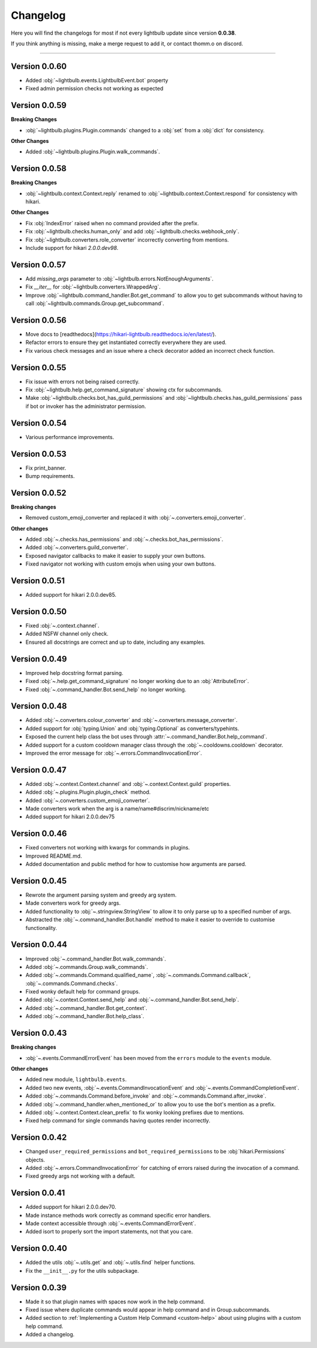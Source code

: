 =========
Changelog
=========

Here you will find the changelogs for most if not every lightbulb update since version **0.0.38**.

If you think anything is missing, make a merge request to add it, or contact thomm.o on discord.

----

Version 0.0.60
==============

- Added :obj:`~lightbulb.events.LightbulbEvent.bot` property

- Fixed admin permission checks not working as expected

Version 0.0.59
==============

**Breaking Changes**

- :obj:`~lightbulb.plugins.Plugin.commands` changed to a :obj:`set` from a :obj:`dict` for consistency.

**Other Changes**

- Added :obj:`~lightbulb.plugins.Plugin.walk_commands`.

Version 0.0.58
==============

**Breaking Changes**

- :obj:`~lightbulb.context.Context.reply` renamed to :obj:`~lightbulb.context.Context.respond` for consistency with hikari.

**Other Changes**

- Fix :obj:`IndexError` raised when no command provided after the prefix.

- Fix :obj:`~lightbulb.checks.human_only` and add :obj:`~lightbulb.checks.webhook_only`.

- Fix :obj:`~lightbulb.converters.role_converter` incorrectly converting from mentions.

- Include support for hikari `2.0.0.dev98`.

Version 0.0.57
==============

- Add `missing_args` parameter to :obj:`~lightbulb.errors.NotEnoughArguments`.

- Fix `__iter__` for :obj:`~lightbulb.converters.WrappedArg`.

- Improve :obj:`~lightbulb.command_handler.Bot.get_command` to allow you to get subcommands without having to call :obj:`~lightbulb.commands.Group.get_subcommand`.

Version 0.0.56
==============

- Move docs to [readthedocs](https://hikari-lightbulb.readthedocs.io/en/latest/).

- Refactor errors to ensure they get instantiated correctly everywhere they are used.

- Fix various check messages and an issue where a check decorator added an incorrect check function.

Version 0.0.55
==============

- Fix issue with errors not being raised correctly.

- Fix :obj:`~lightbulb.help.get_command_signature` showing ctx for subcommands.

- Make :obj:`~lightbulb.checks.bot_has_guild_permissions` and :obj:`~lightbulb.checks.has_guild_permissions` pass if bot or invoker has the administrator permission.

Version 0.0.54
==============

- Various performance improvements.

Version 0.0.53
==============

- Fix print_banner.

- Bump requirements.

Version 0.0.52
==============

**Breaking changes**

- Removed custom_emoji_converter and replaced it with :obj:`~.converters.emoji_converter`.

**Other changes**

- Added :obj:`~.checks.has_permissions` and :obj:`~.checks.bot_has_permissions`.

- Added :obj:`~.converters.guild_converter`.

- Exposed navigator callbacks to make it easier to supply your own buttons.

- Fixed navigator not working with custom emojis when using your own buttons.

Version 0.0.51
==============

- Added support for hikari 2.0.0.dev85.

Version 0.0.50
==============

- Fixed :obj:`~.context.channel`.

- Added NSFW channel only check.

- Ensured all docstrings are correct and up to date, including any examples.

Version 0.0.49
==============

- Improved help docstring format parsing.

- Fixed :obj:`~.help.get_command_signature` no longer working due to an :obj:`AttributeError`.

- Fixed :obj:`~.command_handler.Bot.send_help` no longer working.

Version 0.0.48
==============

- Added :obj:`~.converters.colour_converter` and :obj:`~.converters.message_converter`.

- Added support for :obj:`typing.Union` and :obj:`typing.Optional` as converters/typehints.

- Exposed the current help class the bot uses through :attr:`~.command_handler.Bot.help_command`.

- Added support for a custom cooldown manager class through the :obj:`~.cooldowns.cooldown` decorator.

- Improved the error message for :obj:`~.errors.CommandInvocationError`.

Version 0.0.47
==============

- Added :obj:`~.context.Context.channel` and :obj:`~.context.Context.guild` properties.

- Added :obj:`~.plugins.Plugin.plugin_check` method.

- Added :obj:`~.converters.custom_emoji_converter`.

- Made converters work when the arg is a name/name#discrim/nickname/etc

- Added support for hikari 2.0.0.dev75

Version 0.0.46
==============

- Fixed converters not working with kwargs for commands in plugins.

- Improved README.md.

- Added documentation and public method for how to customise how arguments are parsed.

Version 0.0.45
==============

- Rewrote the argument parsing system and greedy arg system.

- Made converters work for greedy args.

- Added functionality to :obj:`~.stringview.StringView` to allow it to only parse up to a specified number of args.

- Abstracted the :obj:`~.command_handler.Bot.handle` method to make it easier to override to customise functionality.

Version 0.0.44
==============

- Improved :obj:`~.command_handler.Bot.walk_commands`.

- Added :obj:`~.commands.Group.walk_commands`.

- Added :obj:`~.commands.Command.qualified_name`, :obj:`~.commands.Command.callback`, :obj:`~.commands.Command.checks`.

- Fixed wonky default help for command groups.

- Added :obj:`~.context.Context.send_help` and :obj:`~.command_handler.Bot.send_help`.

- Added :obj:`~.command_handler.Bot.get_context`.

- Added :obj:`~.command_handler.Bot.help_class`.

Version 0.0.43
==============

**Breaking changes**

- :obj:`~.events.CommandErrorEvent` has been moved from the ``errors`` module to the ``events`` module.

**Other changes**

- Added new module, ``lightbulb.events``.

- Added two new events, :obj:`~.events.CommandInvocationEvent` and :obj:`~.events.CommandCompletionEvent`.

- Added :obj:`~.commands.Command.before_invoke` and :obj:`~.commands.Command.after_invoke`.

- Added :obj:`~.command_handler.when_mentioned_or` to allow you to use the bot's mention as a prefix.

- Added :obj:`~.context.Context.clean_prefix` to fix wonky looking prefixes due to mentions.

- Fixed help command for single commands having quotes render incorrectly.

Version 0.0.42
==============

- Changed ``user_required_permissions`` and ``bot_required_permissions`` to be :obj:`hikari.Permissions` objects.

- Added :obj:`~.errors.CommandInvocationError` for catching of errors raised during the invocation of a command.

- Fixed greedy args not working with a default.

Version 0.0.41
==============

- Added support for hikari 2.0.0.dev70.

- Made instance methods work correctly as command specific error handlers.

- Made context accessible through :obj:`~.events.CommandErrorEvent`.

- Added isort to properly sort the import statements, not that you care.

Version 0.0.40
==============

- Added the utils :obj:`~.utils.get` and :obj:`~.utils.find` helper functions.

- Fix the ``__init__.py`` for the utils subpackage.

Version 0.0.39
==============

- Made it so that plugin names with spaces now work in the help command.

- Fixed issue where duplicate commands would appear in help command and in Group.subcommands.

- Added section to :ref:`Implementing a Custom Help Command <custom-help>` about using plugins with a custom help command.

- Added a changelog.
